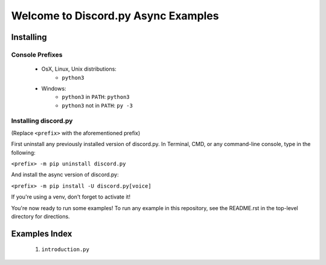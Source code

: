 ====================================
Welcome to Discord.py Async Examples
====================================

Installing
==========

Console Prefixes
----------------

 * OsX, Linux, Unix distributions: 
     * ``python3``
 * Windows:
     * ``python3`` in ``PATH``: ``python3``   
     * ``python3`` not in ``PATH``: ``py -3``
     
Installing discord.py
---------------------

(Replace ``<prefix>`` with the aforementioned prefix)

First uninstall any previously installed version of discord.py. 
In Terminal, CMD, or any command-line console, type in the following:

``<prefix> -m pip uninstall discord.py``

And install the async version of discord.py:

``<prefix> -m pip install -U discord.py[voice]`` 

If you're using a venv, don't forget to activate it!

You're now ready to run some examples! To run any example in this repository, 
see the README.rst in the top-level directory for directions.

Examples Index
==============

 1. ``introduction.py``
 
 
